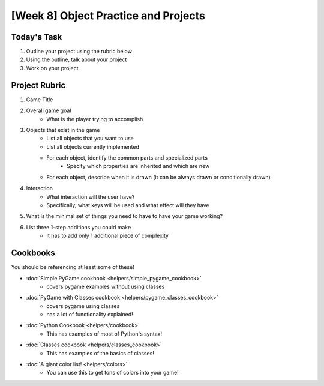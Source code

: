 [Week 8] Object Practice and Projects
=====================================

Today's Task
************

1. Outline your project using the rubric below
2. Using the outline, talk about your project 
3. Work on your project


Project Rubric
**************

1. Game Title
2. Overall game goal
    - What is the player trying to accomplish
3. Objects that exist in the game
    - List all objects that you want to use
    - List all objects currently implemented
    - For each object, identify the common parts and specialized parts
        - Specify which properties are inherited and which are new
    - For each object, describe when it is drawn (it can be always drawn or conditionally drawn)
4. Interaction
    - What interaction will the user have?
    - Specifically, what keys will be used and what effect will they have
5. What is the minimal set of things you need to have to have your game working?
6. List three 1-step additions you could make
    - It has to add only 1 additional piece of complexity

Cookbooks
*********

You should be referencing at least some of these!

- :doc:`Simple PyGame cookbook <helpers/simple_pygame_cookbook>`
    - covers pygame examples without using classes
- :doc:`PyGame with Classes cookbook <helpers/pygame_classes_cookbook>` 
    - covers pygame using classes 
    - has a lot of functionality explained!
- :doc:`Python Cookbook <helpers/cookbook>`
    - This has examples of most of Python's syntax!
- :doc:`Classes cookbook <helpers/classes_cookbook>`
    - This has examples of the basics of classes!
- :doc:`A giant color list! <helpers/colors>`
    - You can use this to get tons of colors into your game!
